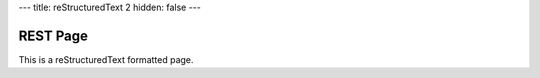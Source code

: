 ---
title: reStructuredText 2
hidden: false
---

REST Page
=========

This is a reStructuredText formatted page.
